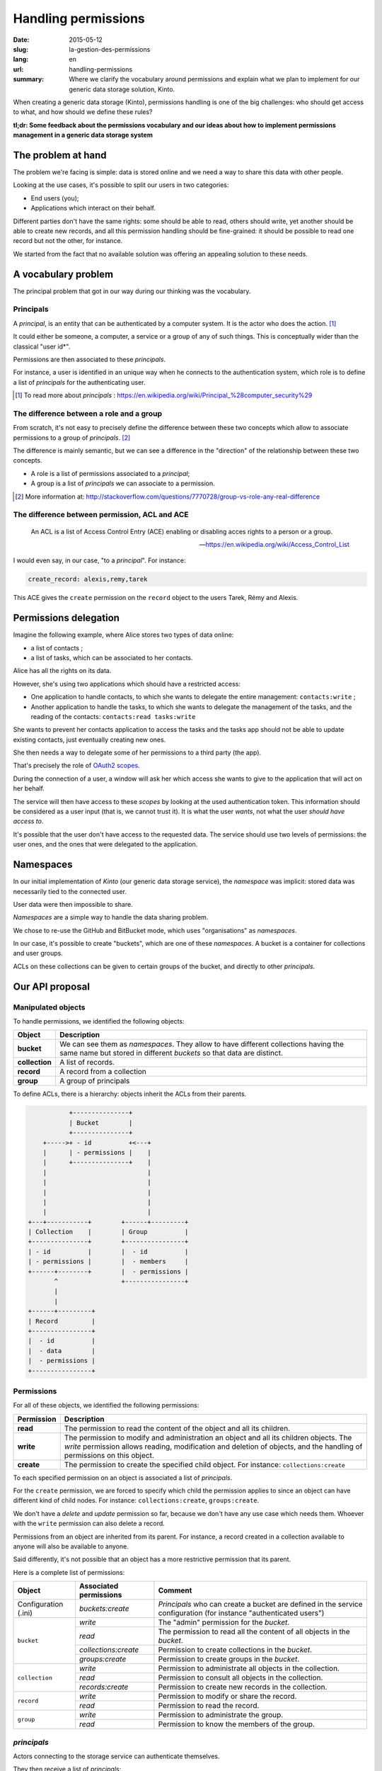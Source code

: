 Handling permissions
####################

:date: 2015-05-12
:slug: la-gestion-des-permissions
:lang: en
:url: handling-permissions
:summary: Where we clarify the vocabulary around permissions and explain what
          we plan to implement for our generic data storage solution, Kinto.

When creating a generic data storage (Kinto), permissions handling is one of
the big challenges: who should get access to what, and how should we define
these rules?

**tl;dr: Some feedback about the permissions vocabulary and our ideas about how
to implement permissions management in a generic data storage system**

The problem at hand
===================

The problem we're facing is simple: data is stored online and we need a way to
share this data with other people.

Looking at the use cases, it's possible to split our users in two categories:

- End users (you);
- Applications which interact on their behalf.

Different parties don't have the same rights: some should be able to read,
others should write, yet another should be able to create new records, and all
this permission handling should be fine-grained: it should be possible to read
one record but not the other, for instance.

We started from the fact that no available solution was offering an appealing
solution to these needs.


A vocabulary problem
====================

The principal problem that got in our way during our thinking was the
vocabulary.


Principals
----------

A *principal*, is an entity that can be authenticated by a computer system.
It is the actor who does the action. [#]_

It could either be someone, a computer, a service or a group of any of such
things. This is conceptually wider than the classical "user id*".

Permissions are then associated to these *principals*.

For instance, a user is identified in an unique way when he connects to the
authentication system, which role is to define a list of *principals* for the
authenticating user.

.. [#] To read more about *principals* :
       https://en.wikipedia.org/wiki/Principal_%28computer_security%29


The difference between a role and a group
-----------------------------------------

From scratch, it's not easy to precisely define the difference between these two
concepts which allow to associate permissions to a group of *principals*. [#]_

The difference is mainly semantic, but we can see a difference in the "direction"
of the relationship between these two concepts.

- A role is a list of permissions associated to a *principal*;
- A group is a list of *principals* we can associate to a permission.

.. [#] More information at:
       http://stackoverflow.com/questions/7770728/group-vs-role-any-real-difference


The difference between permission, ACL and ACE
----------------------------------------------

.. epigraph::

  An ACL is a list of Access Control Entry (ACE) enabling or disabling
  acces rights to a person or a group.

  -- https://en.wikipedia.org/wiki/Access_Control_List

I would even say, in our case, "to a *principal*". For instance:

.. code-block:: text

    create_record: alexis,remy,tarek

This ACE gives the ``create`` permission on the ``record`` object to the users
Tarek, Rémy and Alexis.


Permissions delegation
======================

Imagine the following example, where Alice stores two types of data online:

- a list of contacts ;
- a list of tasks, which can be associated to her contacts.

Alice has all the rights on its data.

However, she's using two applications which should have a restricted access:

- One application to handle contacts, to which she wants to delegate the entire
  management: ``contacts:write`` ;
- Another application to handle the tasks, to which she wants to delegate the
  management of the tasks, and the reading of the contacts: ``contacts:read
  tasks:write``

She wants to prevent her contacts application to access the tasks and the tasks
app should not be able to update existing contacts, just eventually creating
new ones.

She then needs a way to delegate some of her permissions to a third party (the
app).

That's precisely the role of `OAuth2 scopes
<http://tools.ietf.org/html/rfc6749#page-23>`_.

During the connection of a user, a window will ask her which access she wants
to give to the application that will act on her behalf.

The service will then have access to these *scopes* by looking at the
used authentication token. This information should be considered as a user
input (that is, we cannot trust it). It is what the user *wants*, not what the
user *should have access to*.

It's possible that the user don't have access to the requested data. The
service should use two levels of permissions: the user ones, and the ones that
were delegated to the application.


Namespaces
==========

In our initial implementation of *Kinto* (our generic data storage service),
the *namespace* was implicit: stored data was necessarily tied to the connected
user.

User data were then impossible to share.

*Namespaces* are a simple way to handle the data sharing problem.

We chose to re-use the GitHub and BitBucket mode, which uses "organisations" as
*namespaces*.

In our case, it's possible to create "buckets", which are one of these
*namespaces*. A bucket is a container for collections and user groups.

ACLs on these collections can be given to certain groups of the bucket, and
directly to other *principals*.


Our API proposal
================

Manipulated objects
-------------------

To handle permissions, we identified the following objects:

+-----------------+---------------------------------------------------------+
| Object          | Description                                             |
+=================+=========================================================+
| **bucket**      | We can see them as *namespaces*. They allow to have     |
|                 | different collections having the same name but stored   |
|                 | in different *buckets* so that data are distinct.       |
+-----------------+---------------------------------------------------------+
| **collection**  | A list of records.                                      |
+-----------------+---------------------------------------------------------+
| **record**      | A record from a collection                              |
+-----------------+---------------------------------------------------------+
| **group**       | A group of principals                                   |
+-----------------+---------------------------------------------------------+

To define ACLs, there is a hierarchy: objects inherit the ACLs from their
parents.

.. code-block:: text

               +---------------+
               | Bucket        |
               +---------------+
        +----->+ - id          +<---+
        |      | - permissions |    |
        |      +---------------+    |
        |                           |
        |                           |
        |                           |
        |                           |
        |                           |
    +---+-----------+        +------+---------+
    | Collection    |        | Group          |
    +---------------+        +----------------+
    | - id          |        |  - id          |
    | - permissions |        |  - members     |
    +------+--------+        |  - permissions |
           ^                 +----------------+
           |
           |
    +------+---------+
    | Record         |
    +----------------+
    |  - id          |
    |  - data        |
    |  - permissions |
    +----------------+


Permissions
-----------

For all of these objects, we identified the following permissions:

+------------+-----------------------------------------+
| Permission | Description                             |
+============+=========================================+
| **read**   | The permission to read the content of   |
|            | the object and all its children.        |
+------------+-----------------------------------------+
| **write**  | The permission to modify and            |
|            | administration an object and all its    |
|            | children objects. The *write*           |
|            | permission allows reading, modification |
|            | and deletion of objects, and the        |
|            | handling of permissions on this object. |
+------------+-----------------------------------------+
| **create** | The permission to create the specified  |
|            | child object. For instance:             |
|            | ``collections:create``                  |
+------------+-----------------------------------------+

To each specified permission on an object is associated a list of *principals*.

For the ``create`` permission, we are forced to specify which child the
permission applies to since an object can have different kind of child nodes.
For instance: ``collections:create``, ``groups:create``.

We don't have a `delete` and `update` permission so far, because we don't have
any use case which needs them. Whoever with the ``write`` permission can also
delete a record.

Permissions from an object are inherited from its parent. For instance,
a record created in a collection available to anyone will also be available to
anyone.

Said differently, it's not possible that an object has a more restrictive
permission that its parent.

Here is a complete list of permissions:

+----------------+------------------------+-----------------------------------+
| Object         | Associated permissions | Comment                           |
+================+========================+===================================+
| Configuration  | `buckets:create`       | *Principals* who can create       |
| (.ini)         |                        | a bucket are defined in the       |
|                |                        | service configuration (for        |
|                |                        | instance "authenticated users")   |
+----------------+------------------------+-----------------------------------+
| ``bucket``     | `write`                | The "admin" permission for the    |
|                |                        | *bucket*.                         |
|                +------------------------+-----------------------------------+
|                | `read`                 | The permission to read all the    |
|                |                        | content of all objects in the     |
|                |                        | *bucket*.                         |
|                +------------------------+-----------------------------------+
|                | `collections:create`   | Permission to create              |
|                |                        | collections in the *bucket*.      |
|                +------------------------+-----------------------------------+
|                | `groups:create`        | Permission to create groups       |
|                |                        | in the *bucket*.                  |
+----------------+------------------------+-----------------------------------+
| ``collection`` | `write`                | Permission to administrate all    |
|                |                        | objects in the collection.        |
|                +------------------------+-----------------------------------+
|                | `read`                 | Permission to consult all         |
|                |                        | objects in the collection.        |
|                +------------------------+-----------------------------------+
|                | `records:create`       | Permission to create new          |
|                |                        | records in the collection.        |
+----------------+------------------------+-----------------------------------+
| ``record``     | `write`                | Permission to modify or share     |
|                |                        | the record.                       |
|                +------------------------+-----------------------------------+
|                | `read`                 | Permission to read the record.    |
|                |                        |                                   |
+----------------+------------------------+-----------------------------------+
| ``group``      | `write`                | Permission to administrate the    |
|                |                        | group.                            |
|                +------------------------+-----------------------------------+
|                | `read`                 | Permission to know the members of |
|                |                        | the group.                        |
+----------------+------------------------+-----------------------------------+


*principals*
------------

Actors connecting to the storage service can authenticate themselves.

They then receive a list of *principals*:

- ``Everyone``: the *principal* given to all actors (authenticated or not);
- ``Authenticated``: the *principal* given to all authenticated actors;
- A *principal* identifying the actor, for instance ``fxa:32aa95a474c984d41d395e2d0b614aa2``

In order to avoid identifiers collisions, the actor *principal* is built from
the authentication type used (``system``, ``basic``, ``ipaddr``, ``hawk``,
``fxa``) and the identifier.

Depending the *bucket* on which the action is taking place, the groups the user
is a member of are also added to her list of principals (e.g.
``group:moderators``)

So, if Bob connects with his *Firefox Account* on the ``servicedenuages_blog``
bucket, on which he is a member of the ``moderators`` group, he would have the
following list of principals:
``Everyone, Authenticated, fxa:32aa95a474c984d41d395e2d0b614aa2, group:moderators``

It's then possible to assign a permission to Bob by using one of these
*principals*.

.. note::

    The ``<userid>`` **principal** depends on the authentication *back-end* used (e.g.
    ``github:leplatrem``).

A few examples
--------------

**Blog**

+-------------------------+-------------+---------------------------------+
| Object                  | Permissions | Principals                      |
+=========================+=============+=================================+
| ``bucket:blog``         | ``write``   | ``fxa:<blog owner id>``         |
+-------------------------+-------------+---------------------------------+
| ``collection:articles`` | ``write``   | ``group:moderators``            |
|                         +-------------+---------------------------------+
|                         | ``read``    | ``Everyone``                    |
+-------------------------+-------------+---------------------------------+
| ``record:569e28r98889`` | ``write``   | ``fxa:<co-author id>``          |
+-------------------------+-------------+---------------------------------+

**Wiki**

+-------------------------+-------------+---------------------------------+
| Object                  | Permissions | Principals                      |
+=========================+=============+=================================+
| ``bucket:wiki``         | ``write``   | ``fxa:<wiki administrator id>`` |
+-------------------------+-------------+---------------------------------+
| ``collection:articles`` | ``write``   | ``Authenticated``               |
|                         +-------------+---------------------------------+
|                         | ``read``    | ``Everyone``                    |
+-------------------------+-------------+---------------------------------+

**Polls**

+-------------------------+-----------------------+--------------------------+
| Object                  | Permissions           | Principals               |
+=========================+=======================+==========================+
| ``bucket:poll``         | ``write``             | ``fxa:<admin id>``       |
|                         +-----------------------+--------------------------+
|                         | ``collection:create`` | ``Authenticated``        |
+-------------------------+-----------------------+--------------------------+
| ``collection:<poll id>``| ``write``             | ``fxa:<poll author id>`` |
|                         +-----------------------+--------------------------+
|                         | ``record:create``     | ``Everyone``             |
+-------------------------+-----------------------+--------------------------+

**Collaborative maps**

+-------------------------+-----------------------+--------------------------+
| Object                  | Permissions           | Principals               |
+=========================+=======================+==========================+
| ``bucket:maps``         | ``write``             | ``fxa:<admin id>``       |
|                         +-----------------------+--------------------------+
|                         | ``collection:create`` | ``Authenticated``        |
+-------------------------+-----------------------+--------------------------+
| ``collection:<map id>`` | ``write``             | ``fxa:<map author id>``  |
|                         +-----------------------+--------------------------+
|                         | ``read``              | ``Everyone``             |
+-------------------------+-----------------------+--------------------------+
| ``record:<record id>``  | ``write``             | ``fxa:<maintainer id>``  |
|                         |                       | (*ex. event staff member |
|                         |                       | maintaining venues*)     |
+-------------------------+-----------------------+--------------------------+

**Platforms**

Of course, there are many ways to modelize common use cases. For instance, it's
possible to imagine a wiki platform (ala wikia.com) where wikis are private by
default and some pages can be published:


+-------------------------+-----------------------+-----------------------------+
| Object                  | Permissions           | Principals                  |
+=========================+=======================+=============================+
| ``bucket:freewiki``     | ``write``             |``fxa:<administrator id>``   |
|                         +-----------------------+-----------------------------+
|                         | ``collection:create`` | ``Authenticated``           |
|                         +-----------------------+-----------------------------+
|                         | ``group:create``      | ``Authenticated``           |
+-------------------------+-----------------------+-----------------------------+
| ``collection:<wiki id>``| ``write``             | ``fxa:<wiki owner id>``,    |
|                         |                       | ``group:<editors id>``      |
|                         +-----------------------+-----------------------------+
|                         | ``read``              | ``group:<readers id>``      |
+-------------------------+-----------------------+-----------------------------+
| ``record:<page id>``    | ``read``              | ``Everyone``                |
+-------------------------+-----------------------+-----------------------------+


The HTTP API
------------

During the creation of an object, the user is given the ``write`` permission on
the object:

.. code-block:: http

    PUT /v1/buckets/servicedenuages_blog HTTP/1.1
    Authorization: Bearer 0b9c2625dc21ef05f6ad4ddf47c5f203837aa32ca42fced54c2625dc21efac32
    Accept: application/json

    HTTP/1.1 201 Created
    Content-Type: application/json; charset=utf-8

    {
        "id": "servicedenuages_blog",
        "permissions": {
            "write": ["fxa:49d02d55ad10973b7b9d0dc9eba7fdf0"]
        }
    }

It's possible to add permissions using the ``PATCH`` HTTP method.

.. code-block:: http

    PATCH /v1/buckets/servicedenuages_blog/collections/articles HTTP/1.1
    Authorization: Bearer 0b9c2625dc21ef05f6ad4ddf47c5f203837aa32ca42fced54c2625dc21efac32
    Accept: application/json

    {
        "permissions": {
            "read": ["+system.Everyone"]
        }
    }

    HTTP/1.1 201 Created
    Content-Type: application/json; charset=utf-8

    {
        "id": "servicedenuages_blog",
        "permissions": {
            "write": ["fxa:49d02d55ad10973b7b9d0dc9eba7fdf0"],
            "read": ["system.Everyone"]
        }
    }

For ``PATCH``, we are thinking about using a syntax prefixed with a ``+`` or
a ``-`` to add or remove *principals* on an ACL.

It is also possible to do a ``PUT`` to reset the ACLs, knowing that the ``PUT``
will then add the current user to the list. It's possible to use a ``PATCH`` to
remove herself from the list. Adding the current user allows to avoid
situations where nobody has access to the data anymore.

.. note:: 

    The ``create`` permission is used for a ``POST`` but also for a ``PUT``
    when the record doesn't exist.


The specific case of user data
------------------------------

One of the current feature of *Kinto* is to handle record collections by user.

On *\*nix* systems, it's possible, for an application, to save configuration
for the current user in her personal folder, without bothering about its
specific location, using ``~``.

In our case, if an application want to save contacts for a user, it can use
a shortcut to reference the *personal* bucket of the user:
``/buckets/personal/collections/contacts``.

This URL will return a ``HTTP 307`` to the current user *bucket*.

.. code-block:: http

    POST /v1/buckets/personal/collections/contacts/records HTTP/1.1

    {
       "name": "Rémy",
       "emails": ["remy@example.com"],
       "phones": ["+330820800800"]
    }

    HTTP/1.1 307 Temporary Redirect
    Location: /v1/buckets/fxa:49d02d55ad10973b7b9d0dc9eba7fdf0/collections/contacts/records

Like so, it's possible for Alice to share her contacts with Bob. She just have
to give the ``read`` permission to Bob on her collection and give him the
complete URL:
``/v1/buckets/fxa:49d02d55ad10973b7b9d0dc9eba7fdf0/collections/contacts/records``.

Permissions delegation
----------------------

In *Kinto*, we defined a format to restrict permissions using OAuth2 scopes:
``storage:<bucket_id>:<collection_id>:<permissions_list>``.

Taking back the previous *tasks* example, it is possible for Bob to create
a specific OAuth2 token with the following *scopes*:
``profile storage:todolist:tasks:write storage:personal:contacts:read+records:create``

Like so, even if Bob has the ``write`` permission on his contacts, the
application using this token will only be able to read the existing contacts
and add new ones.

One part of the complexity is to manage presenting these *scopes* in a readable
way to the user, so she or he is able to chose which permissions to give to the
applications acting on her behalf.

So, here is where we're at with our thinking!

If you have things to add or discuss with this proposal, don't hesitate to
interrupt us while it's still possible!
